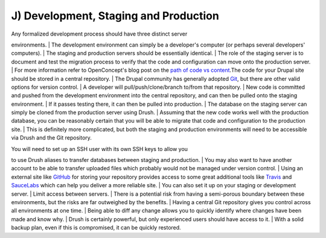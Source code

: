J) Development, Staging and Production
--------------------------------------

| Any formalized development process should have three distinct server
environments.
| The development environment can simply be a developer's computer (or
perhaps several developers' computers).
| The staging and production servers should be essentially identical.
| The role of the staging server is to document and test the migration
process to verify that the code and configuration can move onto the
production server.
| For more information refer to OpenConcept's blog post on the `path of
code vs
content <http://openconcept.ca/blog/mgifford/flow-content-code>`__.The
code for your Drupal site should be stored in a central repository.
| The Drupal community has generally adopted
`Git <http://git-scm.com/>`__, but there are other valid options for
version control.
| A developer will pull/push/clone/branch to/from that repository.
| New code is committed and pushed from the development environment into
the central repository, and can then be pulled onto the staging
environment.
| If it passes testing there, it can then be pulled into production.
| The database on the staging server can simply be cloned from the
production server using Drush.
| Assuming that the new code works well with the production database,
you can be reasonably certain that you will be able to migrate that code
and configuration to the production site.
| This is definitely more complicated, but both the staging and
production environments will need to be accessible via Drush and the Git
repository.

| You will need to set up an SSH user with its own SSH keys to allow you
to use Drush aliases to transfer databases between staging and
production.
| You may also want to have another account to be able to transfer
uploaded files which probably would not be managed under version
control.
| Using an external site like `GitHub <https://github.com/>`__ for
storing your repository provides access to some great additional tools
like `Travis <http://docs.travis-ci.com/user/getting-started/>`__ and
`SauceLabs <https://saucelabs.com/builder>`__ which can help you deliver
a more reliable site.
| You can also set it up on your staging or development server.
| Limit access between servers.
| There is a potential risk from having a semi-porous boundary between
these environments, but the risks are far outweighed by the benefits.
| Having a central Git repository gives you control across all
environments at one time.
| Being able to diff any change allows you to quickly identify where
changes have been made and know why.
| Drush is certainly powerful, but only experienced users should have
access to it.
| With a solid backup plan, even if this is compromised, it can be
quickly restored.


